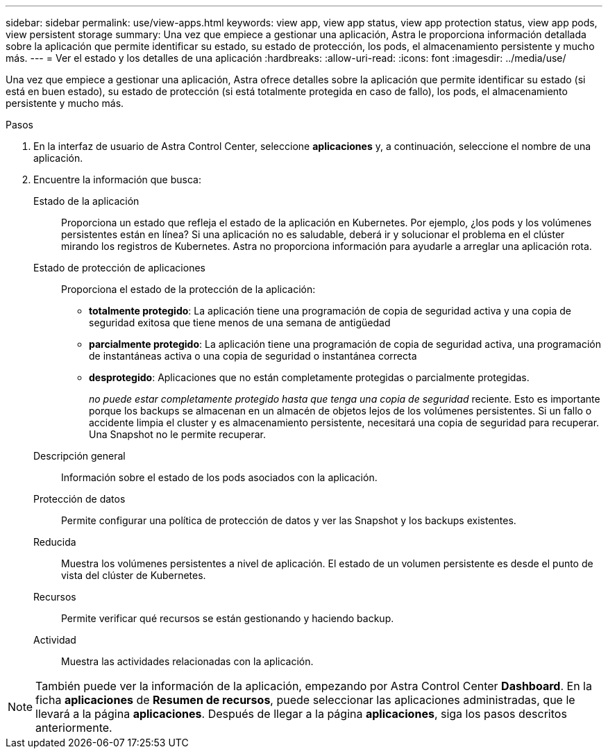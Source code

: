 ---
sidebar: sidebar 
permalink: use/view-apps.html 
keywords: view app, view app status, view app protection status, view app pods, view persistent storage 
summary: Una vez que empiece a gestionar una aplicación, Astra le proporciona información detallada sobre la aplicación que permite identificar su estado, su estado de protección, los pods, el almacenamiento persistente y mucho más. 
---
= Ver el estado y los detalles de una aplicación
:hardbreaks:
:allow-uri-read: 
:icons: font
:imagesdir: ../media/use/


[role="lead"]
Una vez que empiece a gestionar una aplicación, Astra ofrece detalles sobre la aplicación que permite identificar su estado (si está en buen estado), su estado de protección (si está totalmente protegida en caso de fallo), los pods, el almacenamiento persistente y mucho más.

.Pasos
. En la interfaz de usuario de Astra Control Center, seleccione *aplicaciones* y, a continuación, seleccione el nombre de una aplicación.
. Encuentre la información que busca:
+
Estado de la aplicación:: Proporciona un estado que refleja el estado de la aplicación en Kubernetes. Por ejemplo, ¿los pods y los volúmenes persistentes están en línea? Si una aplicación no es saludable, deberá ir y solucionar el problema en el clúster mirando los registros de Kubernetes. Astra no proporciona información para ayudarle a arreglar una aplicación rota.
Estado de protección de aplicaciones:: Proporciona el estado de la protección de la aplicación:
+
--
** *totalmente protegido*: La aplicación tiene una programación de copia de seguridad activa y una copia de seguridad exitosa que tiene menos de una semana de antigüedad
** *parcialmente protegido*: La aplicación tiene una programación de copia de seguridad activa, una programación de instantáneas activa o una copia de seguridad o instantánea correcta
** *desprotegido*: Aplicaciones que no están completamente protegidas o parcialmente protegidas.
+
_no puede estar completamente protegido hasta que tenga una copia de seguridad_ reciente. Esto es importante porque los backups se almacenan en un almacén de objetos lejos de los volúmenes persistentes. Si un fallo o accidente limpia el cluster y es almacenamiento persistente, necesitará una copia de seguridad para recuperar. Una Snapshot no le permite recuperar.



--
Descripción general:: Información sobre el estado de los pods asociados con la aplicación.
Protección de datos:: Permite configurar una política de protección de datos y ver las Snapshot y los backups existentes.
Reducida:: Muestra los volúmenes persistentes a nivel de aplicación. El estado de un volumen persistente es desde el punto de vista del clúster de Kubernetes.
Recursos:: Permite verificar qué recursos se están gestionando y haciendo backup.
Actividad:: Muestra las actividades relacionadas con la aplicación.





NOTE: También puede ver la información de la aplicación, empezando por Astra Control Center *Dashboard*. En la ficha *aplicaciones* de *Resumen de recursos*, puede seleccionar las aplicaciones administradas, que le llevará a la página *aplicaciones*. Después de llegar a la página *aplicaciones*, siga los pasos descritos anteriormente.
